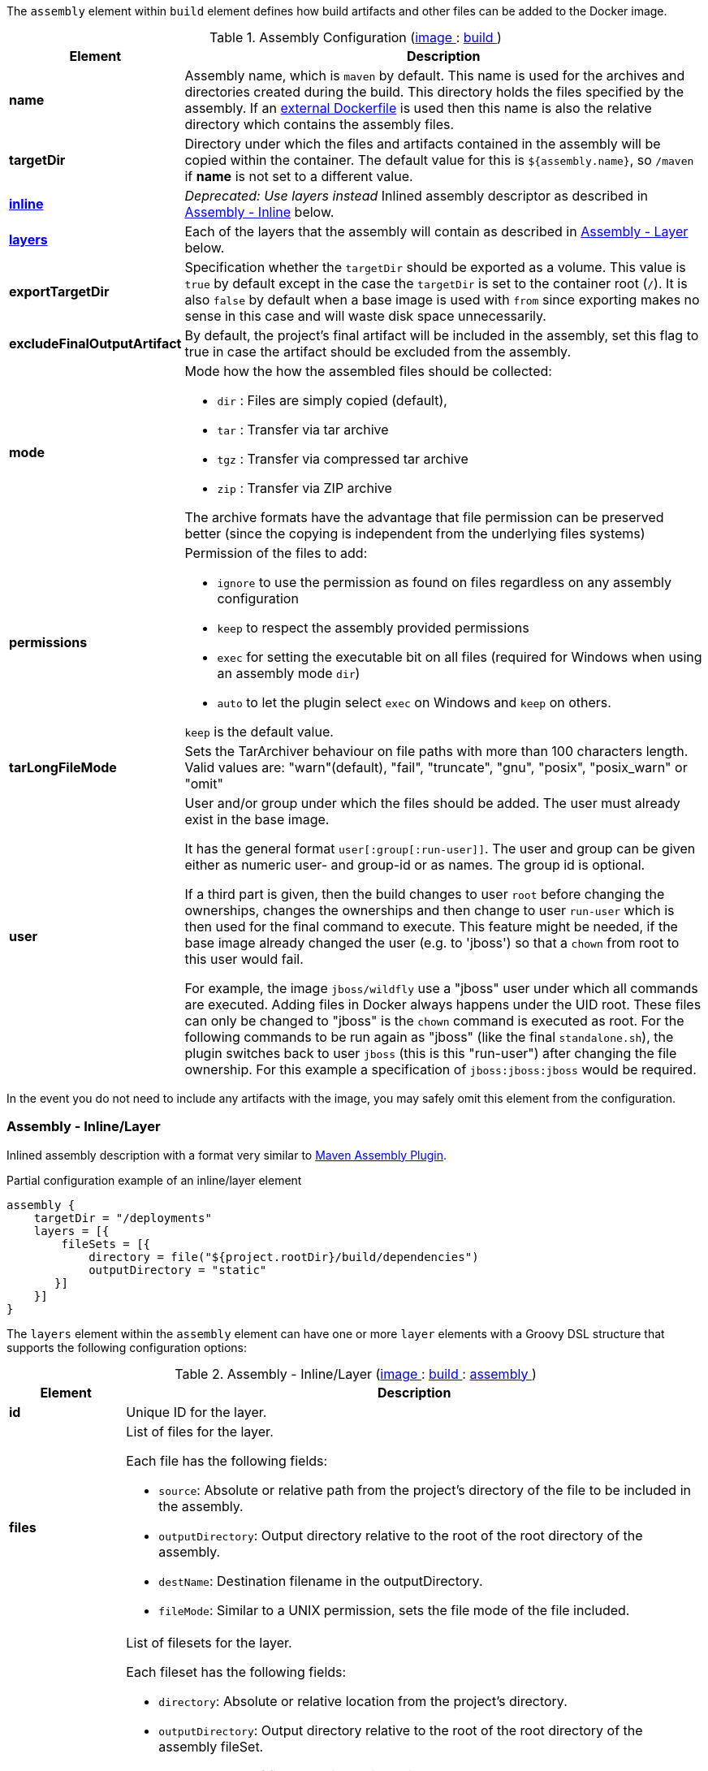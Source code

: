 
The `assembly` element within `build` element defines how build artifacts and other files
can be added to the Docker image.

[[config-image-build-assembly]]
.Assembly Configuration (<<config-image, image >> : <<config-image-build, build >>)
[cols="1,5"]
|===
| Element | Description

| *name*
| Assembly name, which is `maven` by default. This name is used for the archives and directories created during the build.
  This directory holds the files specified by the assembly. If an <<external-dockerfile,external Dockerfile>> is used then
  this name is also the relative directory which contains the assembly files.

| *targetDir*
| Directory under which the files and artifacts contained in the assembly will be copied within the container.
  The default value for this is `${assembly.name}`, so `/maven` if *name* is not set to a different value.

| <<build-assembly-layer, *inline*>>
| _Deprecated: Use layers instead_
  Inlined assembly descriptor as described in <<build-assembly-layer,Assembly - Inline>> below.

| <<build-assembly-layer, *layers*>>
| Each of the layers that the assembly will contain as described in
  <<build-assembly-layer, Assembly - Layer>> below.

| *exportTargetDir*
| Specification whether the `targetDir` should be exported as a volume. This value is `true` by default except in the
  case the `targetDir` is set to the container root (`/`). It is also `false` by default when a base image is used with
  `from` since exporting makes no sense in this case and will waste disk space unnecessarily.

| *excludeFinalOutputArtifact*
| By default, the project's final artifact will be included in the assembly, set this flag to true in case the
  artifact should be excluded from the assembly.

| *mode*
a| Mode how the how the assembled files should be collected:

* `dir` : Files are simply copied (default),
* `tar` : Transfer via tar archive
* `tgz` : Transfer via compressed tar archive
* `zip` : Transfer via ZIP archive

The archive formats have the advantage that file permission can be preserved better (since the copying is independent from the underlying files systems)

| *permissions*
a| Permission of the files to add:

* `ignore` to use the permission as found on files regardless on any
assembly configuration
* `keep` to respect the assembly provided permissions
* `exec` for setting the executable bit on all files (required for Windows when using an assembly mode `dir`)
* `auto` to let the plugin select `exec` on Windows and `keep` on others.

`keep` is the default value.

| *tarLongFileMode*
| Sets the TarArchiver behaviour on file paths with more than 100 characters length. Valid values are: "warn"(default), "fail", "truncate", "gnu", "posix", "posix_warn" or "omit"

| *user*
a| User and/or group under which the files should be added. The user must already exist in the base image.

It has the general format `user[:group[:run-user]]`. The user and group can be given either as numeric user- and group-id or as names. The group id is optional.

If a third part is given, then the build changes to user `root` before changing the ownerships, changes the ownerships and then change to user `run-user` which is then used for the final command to execute. This feature might be needed, if the base image already changed the user (e.g. to 'jboss') so that a `chown` from root to this user would fail.

For example, the image `jboss/wildfly` use a "jboss" user under which all commands are executed. Adding files in Docker always happens under the UID root. These files can only be changed to "jboss" is the `chown` command is executed as root. For the following commands to be run again as "jboss" (like the final `standalone.sh`), the plugin switches back to user `jboss` (this is this "run-user") after changing the file ownership. For this example a specification of
`jboss:jboss:jboss` would be required.
|===

In the event you do not need to include any artifacts with the image, you may safely omit this element from the configuration.

[[build-assembly-layer]]
=== Assembly - Inline/Layer

Inlined assembly description with a format very similar to
https://maven.apache.org/plugins/maven-assembly-plugin/assembly.html[Maven Assembly Plugin].

.Partial configuration example of an inline/layer element
[source,groovy,subs="attributes+"]
----
assembly {
    targetDir = "/deployments"
    layers = [{
        fileSets = [{
            directory = file("${project.rootDir}/build/dependencies")
            outputDirectory = "static"
       }]
    }]
}
----

The `layers` element within the `assembly` element can have one or more
`layer` elements with a Groovy DSL structure that supports the following configuration options:

.Assembly - Inline/Layer (<<config-image, image >> : <<config-image-build, build >> : <<config-image-build-assembly, assembly >>)
[cols="1,5"]
|===
| Element | Description

| *id*
| Unique ID for the layer.

| *files*
a| List of files for the layer.

Each file has the following fields:

* `source`: Absolute or relative path from the project's directory of the file to be included in the assembly.
* `outputDirectory`: Output directory relative to the root of the root directory of the assembly.
* `destName`: Destination filename in the outputDirectory.
* `fileMode`: Similar to a UNIX permission, sets the file mode of the file included.

| *fileSets*
a| List of filesets for the layer.

Each fileset has the following fields:

* `directory`: Absolute or relative location from the project's directory.
* `outputDirectory`: Output directory relative to the root of the root directory of the assembly fileSet.
* `includes`:  A set of files and directories to include.
**  If none is present, then everything is included.
** Files can be referenced by using their complete path name.
** Wildcards are also supported, patterns will be matched using
   https://docs.oracle.com/en/java/javase/11/docs/api/java.base/java/nio/file/FileSystem.html#getPathMatcher(java.lang.String)[
   FileSystem#getPathMatcher] `glob` syntax.
* `excludes`: A set of files and directory to exclude.
** If none is present, then there are no exclusions.
** Wildcards are also supported, patterns will be matched using
https://docs.oracle.com/en/java/javase/11/docs/api/java.base/java/nio/file/FileSystem.html#getPathMatcher(java.lang.String)[
FileSystem#getPathMatcher] `glob` syntax.
* `fileMode`: Similar to a UNIX permission, sets the file mode of the files included.
* `directoryMode`: Similar to a UNIX permission, sets the directory mode of the directories included.

| *baseDirectory*
| Base directory from which to resolve the Assembly's layer files and filesets.

|===


